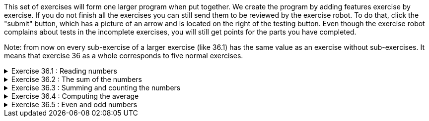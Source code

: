 ++++
<div class='exgroup'>
++++

This set of exercises will form one larger program when put together. We create the program by
adding features exercise by exercise. If you do not finish all the exercises you can still send
them to be reviewed by the exercise robot. To do that, click the "submit"
button, which has a picture of an arrow and is located on the right of the testing button. Even
though the exercise robot complains about tests in the incomplete exercises, you
will still get points for the parts you have completed.

Note: from now on every sub-exercise of a larger exercise (like 36.1) has the same value as an
exercise without sub-exercises. It means that exercise 36 as a whole corresponds to five normal
exercises.

++++
<div class='ex'><details class='ex'><summary>Exercise 36.1 : Reading numbers</summary>
++++

Create a program that asks the user to input numbers (integers).
The program prints `Type numbers` until the user types the number -1.
When the user types the number -1, the program prints `Thank you and see you later!` and ends.

[source,java]
----
Type numbers:
5
2
4
-1
Thank you and see you later!
----
++++
</details></div><!--36.1-->
++++
++++
<div class='ex'><details class='ex'><summary>Exercise 36.2 : The sum of the numbers</summary>
++++

Develop your number reading program by adding the following feature: the program should print
the sum of the numbers entered by the user (without the number -1).

[source]
----
Type numbers:
5
2
4
-1
Thank you and see you later!
The sum is 11
----
++++
</details></div><!--36.2-->
++++

++++
<div class='ex'><details class='ex'><summary>Exercise 36.3 : Summing and counting the numbers</summary>
++++

Develop your number reading and summing program by adding the following feature: the program
    should print how many numbers the user typed (without the number -1).

[source]
----
Type numbers:
5
2
4
-1
Thank you and see you later!
The sum is 11
How many numbers: 3
----
++++
</details></div><!--36.3-->
++++
++++
<div class='ex'><details class='ex'><summary>Exercise 36.4 : Computing the average</summary>
++++


Develop your number reading, summing and counting program by adding the following feature: the
    program should print the average of the numbers the user typed (without the number -1).

[source]
----
Type numbers:
<font color="red">5</font>
<font color="red">2</font>
<font color="red">4</font>
<font color="red">-1</font>
Thank you and see you later!
The sum is 11
How many numbers: 3
Average: 3.666666666666
----
++++
</details></div><!--36.4-->
++++

++++
<div class='ex'><details class='ex'><summary>Exercise 36.5 : Even and odd numbers</summary>
++++

Develop your program by adding the following feature: the program should print the number
    of even and odd numbers that the user typed (without the number -1).

[source]
----
Type numbers:
<font color="red">5</font>
<font color="red">2</font>
<font color="red">4</font>
<font color="red">-1</font>
Thank you and see you later!
The sum is 11
How many numbers: 3
Average: 3.666666666666
Even numbers: 2
Odd numbers: 1
----
++++
</details></div><!-- 36.5-->
++++
++++
</div> <!-- end ex group 36-->
++++
